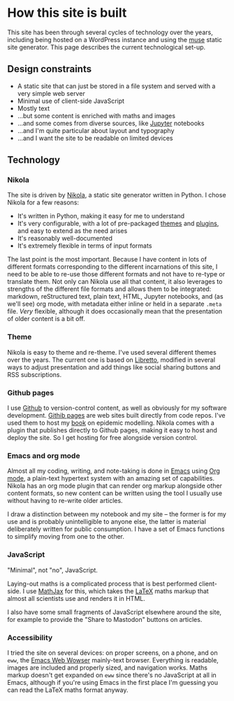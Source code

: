 * How this site is built

  This site has been through several cycles of technology over the
  years, including being hosted on a WordPress instance and using the
  [[https://www.gnu.org/software/emacs-muse/manual/][muse]] static site generator. This page describes the current
  technological set-up.

** Design constraints

   - A static site that can just be stored in a file system and served
     with a very simple web server
   - Minimal use of client-side JavaScript
   - Mostly text
   - ...but some content is enriched with maths and images
   - ...and some comes from diverse sources, like [[https://jupyter.org][Jupyter]] notebooks
   - ...and I'm quite particular about layout and typography
   - ...and I want the site to be readable on limited devices

** Technology

*** Nikola

    The site is driven by [[https://getnikola.com][Nikola]], a static site generator written in
    Python. I chose Nikola for a few reasons:

    - It's written in Python, making it easy for me to understand
    - It's very configurable, with a lot of pre-packaged [[https://themes.getnikola.com/][themes]] and
      [[https://plugins.getnikola.com/][plugins]], and easy to extend as the need arises
    - It's reasonably well-documented
    - It's extremely flexible in terms of input formats


    The last point is the most important. Because I have content in
    lots of different formats corresponding to the different
    incarnations of this site, I need to be able to re-use those
    different formats and not have to re-type or translate them. Not
    only can Nikola use all that content, it also leverages to
    strengths of the different file formats and allows them to be
    integrated: markdown, reStructured text, plain text, HTML, Jupyter
    notebooks, and (as we'll see) org mode, with metadata either
    inline or held in a separate ~.meta~ file. /Very/ flexible,
    although it does occasionally mean that the presentation of older
    content is a bit off.

*** Theme

    Nikola is easy to theme and re-theme. I've used several different
    themes over the years. The current one is based on [[https://themes.getnikola.com/v7/libretto/][Libretto]],
    modified in several ways to adjust presentation and add things
    like social sharing buttons and RSS subscriptions.

*** Github pages

    I use [[https://github.com][Github]] to version-control content, as well as obviously for
    my software development. [[https://pages.github.com/][Githib pages]] are web sites built directly
    from code repos. I've used them to host my [[https://simondobson.org/introduction-to-epidemics/][book]] on epidemic
    modelling. Nikola comes with a plugin that publishes directly to
    Github pages, making it easy to host and deploy the site. So I get
    hosting for free alongside version control.

*** Emacs and org mode

    Almost all my coding, writing, and note-taking is done in [[https://emacs.org][Emacs]]
    using [[https://orgmode.org/][Org mode]], a plain-text hypertext system with an amazing set
    of capabilities. Nikola has an org mode plugin that can render org
    markup alongside other content formats, so new content can be
    written using the tool I usually use without having to re-write
    older articles.

    I draw a distinction between my notebook and my site -- the
    former is for my use and is probably unintelligible to anyone
    else, the latter is material deliberately written for public
    consumption. I have a set of Emacs functions to simplify moving
    from one to the other.

*** JavaScript

    "Minimal", not "no", JavaScript.

    Laying-out maths is a complicated process that is best performed
    client-side. I use [[http://mathjax.org][MathJax]] for this, which takes the [[https://www.latex-project.org/][LaTeX]] maths
    markup that almost all scientists use and renders it in HTML.

    I also have some small fragments of JavaScript elsewhere around
    the site, for example to provide the "Share to Mastodon" buttons
    on articles.

*** Accessibility

    I tried the site on several devices: on proper screens, on a
    phone, and on ~eww~, the [[https://www.gnu.org/software/emacs/manual/html_mono/eww.html][Emacs Web Wowser]] mainly-text browser.
    Everything is readable, images are included and properly sized,
    and navigation works. Maths markup doesn't get expanded on ~eww~
    since there's no JavaScript at all in Emacs, although if you're
    using Emacs in the first place I'm guessing you can read the
    LaTeX maths format anyway.
